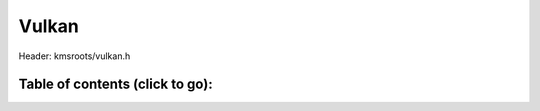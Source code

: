 .. default-domain:: C

Vulkan
======

Header: kmsroots/vulkan.h

Table of contents (click to go):
~~~~~~~~~~~~~~~~~~~~~~~~~~~~~~~~~~~~~~~~~~~~~~~~~~~~~~~~~~~~~~~~~~~~~~~~~~~~~~~~
